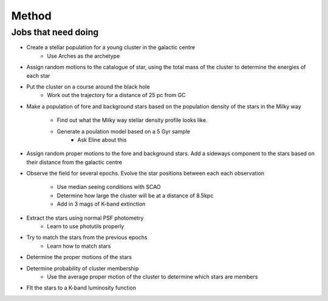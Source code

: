 Method
======

Jobs that need doing
--------------------

* Create a stellar population for a young cluster in the galactic centre
    * Use Arches as the archetype
* Assign random motions to the catalogue of star, using the total mass of the
  cluster to determine the energies of each star
* Put the cluster on a course around the black hole
    * Work out the trajectory for a distance of 25 pc from GC
* Make a population of fore and background stars based on the population
  density of the stars in the Milky way
    * Find out what the Milky way stellar density profile looks like.
    * Generate a poulation model based on a 5 Gyr sample
        * Ask Eline about this
* Assign random proper motions to the fore and background stars. Add a sideways
  component to the stars based on their distance from the galactic centre

* Observe the field for several epochs. Evolve the star positions between each
  each observation
    * Use median seeing conditions with SCAO
    * Determine how large the cluster will be at a distance of 8.5kpc
    * Add in 3 mags of K-band extinction

* Extract the stars using normal PSF photometry
    * Learn to use photutils properly

* Try to match the stars from the previous epochs
    * Learn how to match stars

* Determine the proper motions of the stars
* Determine probability of cluster membership
    * Use the average proper motion of the cluster to determine which stars
      are members

* FIt the stars to a K-band luminosity function